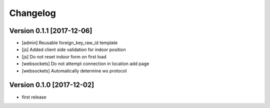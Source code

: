 Changelog
=========

Version 0.1.1 [2017-12-06]
--------------------------

- [admin] Reusable foreign_key_raw_id template
- [js] Added client side validation for indoor position
- [js] Do not reset indoor form on first load
- [websockets] Do not attempt connection in location add page
- [websockets] Automatically determine ws protocol


Version 0.1.0 [2017-12-02]
--------------------------

- first release
